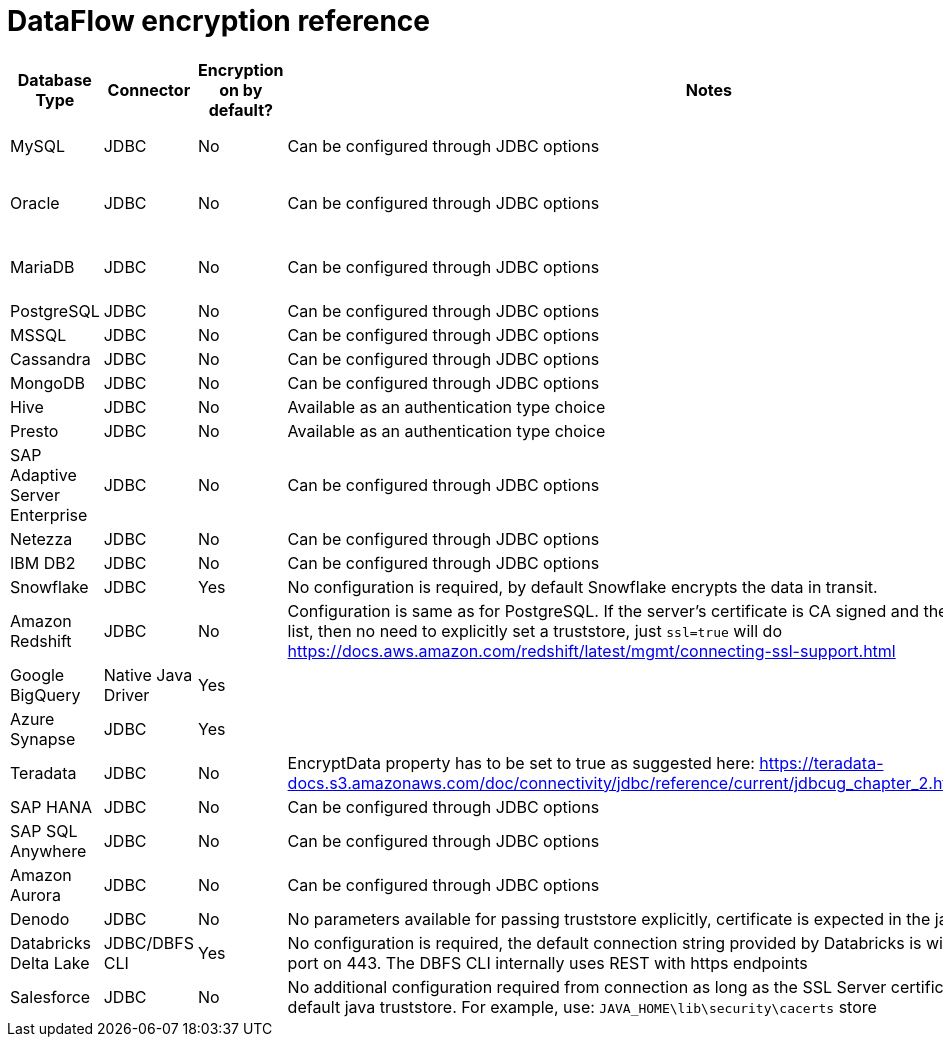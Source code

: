 = DataFlow encryption reference
:last_updated: 6/6/2022
:linkattrs:
:experimental:
:description:

[%header,cols="1,1,1,4,3"]
|===
| Database Type | Connector | Encryption on by default? | Notes | Supported JDBC options
| MySQL | JDBC | No | Can be configured through JDBC options a| ----
clientCertificateKeyStoreUrl=file:///root/work/mysql-ssl/keystore.jks&
clientCertificateKeyStorePassword=password123&
trustCertificateKeyStoreUrl=file:///root/work/mysql-ssl/ca-cert.jks&trustCertificateKeyStorePassword=password123
----
| Oracle | JDBC | No | Can be configured through JDBC options a| ----
oracle.net.encryption_client=REQUESTED;
oracle.net.crypto_checksum_client=REQUESTED;
oracle.net.encryption_types_client=AES256;
oracle.net.crypto_checksum_types_client=SHA1
----
| MariaDB | JDBC | No | Can be configured through JDBC options a| ----
useSSL=true&password=password123&
trustStore=/root/works/mariadb-ssl/certificates/mariaDB_TrustStore.jks&trustStorePassword=pass123&
keyStore=/root/works/mariadb-ssl/certificates/mariaDB_keystore.jks&
keyStorePassword=password123
----
| PostgreSQL | JDBC | No | Can be configured through JDBC options a| ----
ssl=true&sslmode=ver ify-ca&sslpassword=password123&sslcert=/root/work/postgress-ssl/postgres_ssl_keys/postgresql.crt&sslkey=/root/work/postgress-ssl/postgres_ssl_keys/postgresql.der&sslrootcert=/root/work/postgress-ssl/postgres_ssl_keys/root.crt
----
| MSSQL | JDBC | No | Can be configured through JDBC options a| ----
trustServerCertificate=false;trustStore=/root/work/sqlserver-ssl/sqlserver_cert/sqlservernew_trust.jks;trustStorePassword=password123;encrypt=true
----
| Cassandra | JDBC | No | Can be configured through JDBC options a| ----
sslclientcert=/root/work/cassandra/keystore.jks;sslclientcertpassword=password123;sslclientcerttype=JKS;usessl=true
----
| MongoDB | JDBC | No | Can be configured through JDBC options a| ----
sslclientcert=/root/work/mongodb/keystore.jks;sslclientcertpassword=password123;sslclientcerttype=JKS;usessl=true
----
| Hive | JDBC | No | Available as an authentication type choice |
| Presto | JDBC | No | Available as an authentication type choice |
| SAP Adaptive Server Enterprise | JDBC | No | Can be configured through JDBC options a| ----
Encryption=ssl;TrustedFile='/path/to/the/trusted/roots/file';
----
| Netezza | JDBC | No | Can be configured through JDBC options a| ----
securityLevel=onlySecured;CaCertFile=file:///root/work/netezza-ssl/nz_cert_key/ca-cert.pem
----
| IBM DB2 | JDBC | No | Can be configured through JDBC options a| ----
sslConnection=true;trustStore=/root/work/db2-ssl/db2_cert/db2_trust.jks;trustStorePassword=password123
----
| Snowflake | JDBC | Yes | No configuration is required, by default Snowflake encrypts the data in transit. |
| Amazon Redshift | JDBC | No | Configuration is same as for PostgreSQL. If the server's certificate is CA signed and the CA is already in trusted list, then no need to explicitly set a truststore, just `ssl=true` will do   https://docs.aws.amazon.com/redshift/latest/mgmt/connecting-ssl-support.html |
| Google BigQuery | Native Java Driver | Yes |  | https://cloud.google.com/security/encryption-in-transit#end_user_internet_to_a_google_cloud_service   https://cloud.google.com/security/encryption-in-transit#encryption_in_transit_by_default
| Azure Synapse | JDBC | Yes | | https://docs.microsoft.com/en-us/azure/synapse-analytics/security-baseline#44-encrypt-all-sensitive-information-in-transit
| Teradata | JDBC | No | EncryptData property has to be set to true as suggested here:    https://teradata-docs.s3.amazonaws.com/doc/connectivity/jdbc/reference/current/jdbcug_chapter_2.html#URL_ENCRYPTDATA a| `ENCRYPTDATA=ON`
| SAP HANA | JDBC | No | Can be configured through JDBC options a| ----
encrypt=true;trustStore=/<path>/<to>/truststore.jks;trustStoreType=JKS;trustStorePassword=<password of the JKS file>;hostNameInCertificate=<FQDN in the server certificate>
----
| SAP SQL Anywhere | JDBC | No | Can be configured through JDBC options a| ----
ENCRYPTION=TLS(FIPS=OFF;TRUSTED_CERTIFICATE=rsaroot.crt;ALLOW_EXPIRED_CERTS=ON;SKIP_CERTIFICATE_NAME_CHECK=ON;CERTIFICATE_NAME=MyCertificateName)
----
| Amazon Aurora | JDBC | No | Can be configured through JDBC options a| ----
sslMode=VERIFY_IDENTITY&trustCertificateKeyStoreUrl=file:///root/work/mysql-ssl/ca-cert.jks&trustCertificateKeyStorePassword=password123
----
| Denodo | JDBC | No | No parameters available for passing truststore explicitly, certificate is expected in the java default cacerts a| `ssl=true`
| Databricks Delta Lake | JDBC/DBFS CLI | Yes | No configuration is required, the default connection string provided by Databricks is with SSL enabled with its port on 443. The DBFS CLI internally uses REST with https endpoints |

| Salesforce | JDBC | No | No additional configuration required from connection as long as the SSL Server certificate is present in the default java truststore.
For example, use: `JAVA_HOME\lib\security\cacerts` store |
|===
